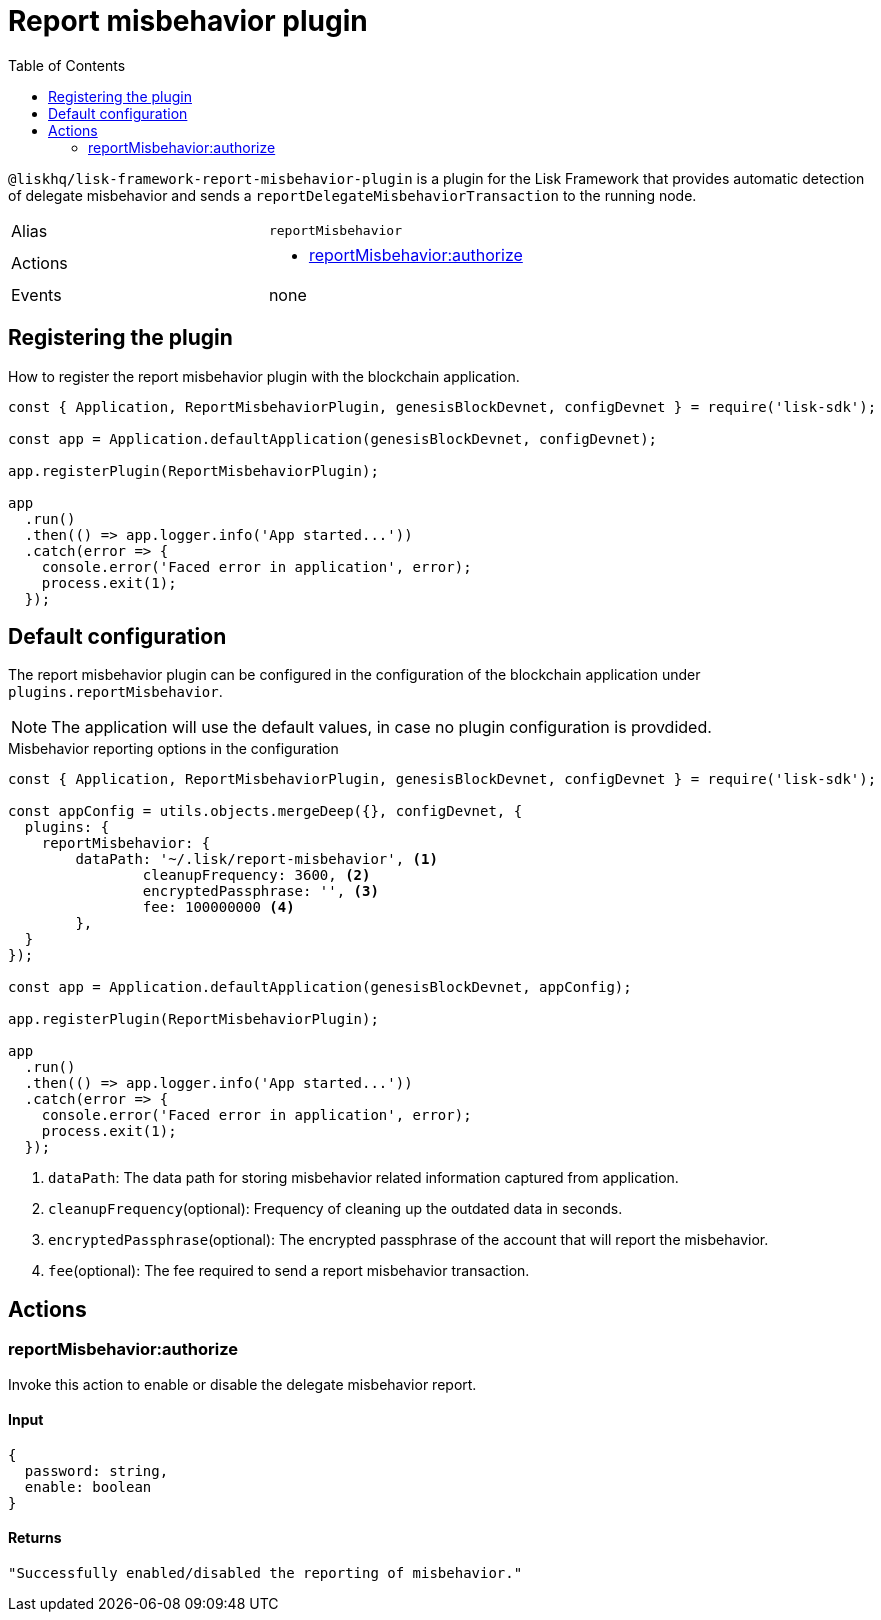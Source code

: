 = Report misbehavior plugin
// Settings
:toc:
:idprefix:
:idseparator: -
// Project URLs
:url_architecture_registering_plugins: architecture.adoc#registering-modules-and-plugins

`@liskhq/lisk-framework-report-misbehavior-plugin` is a plugin for the Lisk Framework that provides automatic detection of delegate misbehavior and sends a `reportDelegateMisbehaviorTransaction` to the running node.

[cols=",",stripes="hover"]
|===
|Alias
|`reportMisbehavior`

|Actions
a|
* <<reportmisbehaviorauthorize>>

|Events
|none

|===

== Registering the plugin

How to register the report misbehavior plugin with the blockchain application.

[source,js]
----
const { Application, ReportMisbehaviorPlugin, genesisBlockDevnet, configDevnet } = require('lisk-sdk');

const app = Application.defaultApplication(genesisBlockDevnet, configDevnet);

app.registerPlugin(ReportMisbehaviorPlugin);

app
  .run()
  .then(() => app.logger.info('App started...'))
  .catch(error => {
    console.error('Faced error in application', error);
    process.exit(1);
  });
----

== Default configuration

The report misbehavior plugin can be configured in the configuration of the blockchain application under `plugins.reportMisbehavior`.

NOTE: The application will use the default values, in case no plugin configuration is provdided.

.Misbehavior reporting options in the configuration
[source,js]
----
const { Application, ReportMisbehaviorPlugin, genesisBlockDevnet, configDevnet } = require('lisk-sdk');

const appConfig = utils.objects.mergeDeep({}, configDevnet, {
  plugins: {
    reportMisbehavior: {
        dataPath: '~/.lisk/report-misbehavior', <1>
		cleanupFrequency: 3600, <2>
		encryptedPassphrase: '', <3>
		fee: 100000000 <4>
	},
  }
});

const app = Application.defaultApplication(genesisBlockDevnet, appConfig);

app.registerPlugin(ReportMisbehaviorPlugin);

app
  .run()
  .then(() => app.logger.info('App started...'))
  .catch(error => {
    console.error('Faced error in application', error);
    process.exit(1);
  });
----

<1> `dataPath`: The data path for storing misbehavior related information captured from application.
<2> `cleanupFrequency`(optional): Frequency of cleaning up the outdated data in seconds.
<3> `encryptedPassphrase`(optional): The encrypted passphrase of the account that will report the misbehavior.
<4> `fee`(optional): The fee required to send a report misbehavior transaction.

== Actions

=== reportMisbehavior:authorize
Invoke this action to enable or disable the delegate misbehavior report.

==== Input
[source,js]
----
{
  password: string,
  enable: boolean
}
----

==== Returns
[source,json]
----
"Successfully enabled/disabled the reporting of misbehavior."
----
